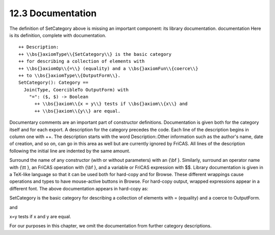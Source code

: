 .. status: ok


12.3 Documentation
------------------

The definition of SetCategory above is missing an important component:
its library documentation. documentation Here is its definition,
complete with documentation.


.. spadVerbatim

::

 ++ Description:
 ++ \\bs{}axiomType\\{SetCategory\\} is the basic category
 ++ for describing a collection of elements with
 ++ \\bs{}axiomOp\\{=\\} (equality) and a \\bs{}axiomFun\\{coerce\\}
 ++ to \\bs{}axiomType\\{OutputForm\\}.
 SetCategory(): Category ==
   Join(Type, CoercibleTo OutputForm) with
     "=": ($, $) -> Boolean
       ++ \\bs{}axiom\\{x = y\\} tests if \\bs{}axiom\\{x\\} and
       ++ \\bs{}axiom\\{y\\} are equal.



Documentary comments are an important part of constructor definitions.
Documentation is given both for the category itself and for each export.
A description for the category precedes the code. Each line of the
description begins in column one with ++. The description starts with
the word Description:.Other information such as the author's name, date
of creation, and so on, can go in this area as well but are currently
ignored by FriCAS. All lines of the description following the initial
line are indented by the same amount.

Surround the name of any constructor (with or without parameters) with
an {\\bf }. Similarly, surround an operator name with {\\tt }, an FriCAS
operation with {\\bf }, and a variable or FriCAS expression with $$.
Library documentation is given in a TeX-like language so that it can be
used both for hard-copy and for Browse. These different wrappings cause
operations and types to have mouse-active buttons in Browse. For
hard-copy output, wrapped expressions appear in a different font. The
above documentation appears in hard-copy as:



SetCategory is the basic category for describing a collection of
elements with = (equality) and a coerce to OutputForm.



and



x=y tests if x and y are equal.



For our purposes in this chapter, we omit the documentation from further
category descriptions.



